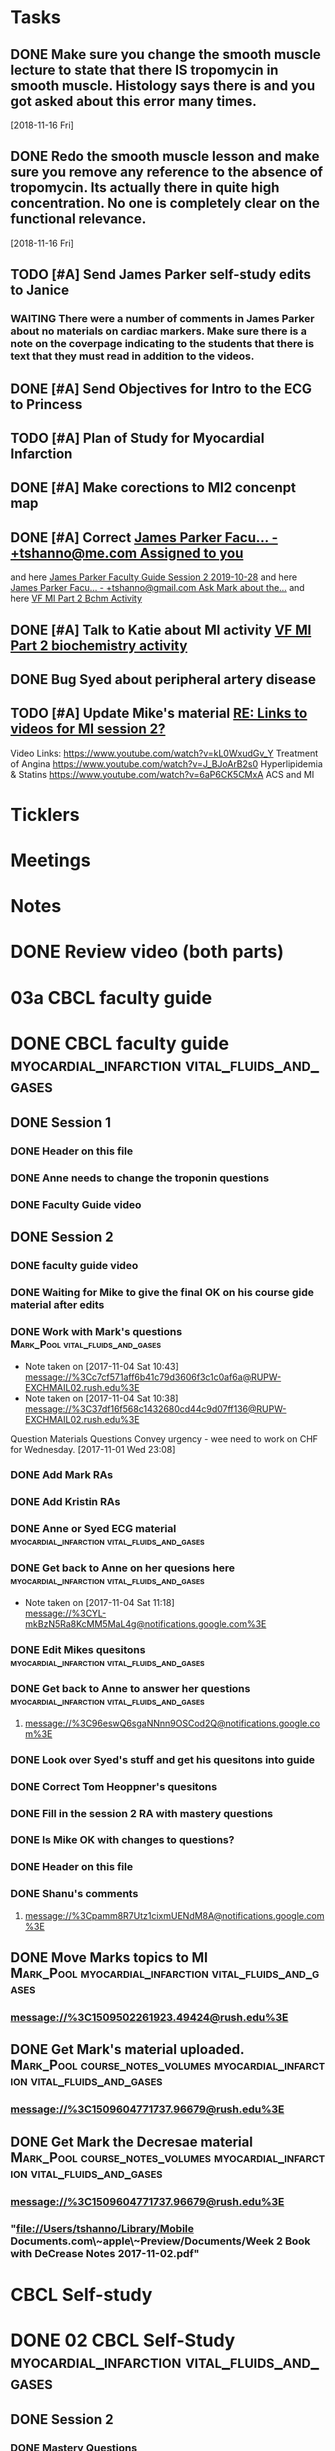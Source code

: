 * *Tasks*
** DONE Make sure you change the smooth muscle lecture to state that there IS tropomycin in smooth muscle.  Histology says there is and you got asked about this error many times.
:LOGBOOK:
- State "DONE"       from "TODO"       [2019-07-24 Wed 14:19]
:END:
   [2018-11-16 Fri]
** DONE Redo the smooth muscle lesson and make sure you remove any reference to the absence of tropomycin. Its actually there in quite high concentration.  No one is completely clear on the functional relevance.
:LOGBOOK:
- State "DONE"       from "TODO"       [2019-07-24 Wed 14:19]
:END:
   [2018-11-16 Fri]
** TODO [#A] Send James Parker self-study edits to Janice
:PROPERTIES:
:SYNCID:   7041BC1F-D541-4080-B078-6EF0EFDCAD8A
:ID:       3E988E24-A172-4810-A658-2FA24C0442B8
:END:
*** WAITING There were a number of comments in James Parker about no materials on cardiac markers.  Make sure there is a note on the coverpage indicating to the students that there is text that they must read in addition to the videos.
:LOGBOOK:
- State "WAITING"    from "TODO"       [2019-08-10 Sat 09:23] \\
  This hasn't been sent out for review yet.
:END:
** DONE [#A] Send Objectives for Intro to the ECG to Princess
:PROPERTIES:
:SYNCID:   6F475D49-CB04-4948-8D83-F8B1696C62FF
:ID:       DBFD4FE6-69C6-4F95-8D52-526558B9D86A
:END:
:LOGBOOK:
- State "DONE"       from "TODO"       [2019-08-13 Tue 13:45]
- Note taken on [2019-08-13 Tue 13:45] \\
  1.  Explain how the cardiac action depolarization and repolarization propagates through the heart.
  2.  Explain how the EKG is measured from the electrical potentials generated outside the cardiac cells.
  3.  Explain how the propagation of the cardiac action potential correlates with the wave-form of the EKG e.g. p-wave (atrial depolarization), PQ interval (AV nodal delay), QRS wave (ventricular depolarization) and T-wave (ventricular repolarization).
:END:
** TODO [#A] Plan of Study for Myocardial Infarction
:PROPERTIES:
:SYNCID:   40A5DFFE-0C2F-4014-B938-C56F4A582A32
:ID:       CAD9D793-8F88-4983-B362-3F10E1667C78
:END:
** DONE [#A] Make corections to MI2 concenpt map
:LOGBOOK:
- State "DONE"       from "TODO"       [2019-08-27 Tue 09:53]
:END:
** DONE [#A] Correct [[message://%3cZ8rSfAlfxNxDoy-pTha8JQ.0@notifications.google.com%3E][James Parker Facu... - +tshanno@me.com Assigned to you]]
:LOGBOOK:
- State "DONE"       from "WAITING"    [2019-08-29 Thu 11:17]
- State "WAITING"    from "TODO"       [2019-08-27 Tue 09:50] \\
  Waiting on Mark Pool to get back to me on USMLE-type questions.
:END:
and here [[message://%3cVpZUpou3QufhhpX211vvXQ.0@notifications.google.com%3E][James Parker Faculty Guide Session 2 2019-10-28]]
and here [[message://%3clVdraY04RXNVVNPIFcwqbw.0@notifications.google.com%3E][James Parker Facu... - +tshanno@gmail.com Ask Mark about the...]]
and here [[message://%3cc02a9737887549cea97d4df3736a1517@RUDW-EXCHMAIL01.rush.edu%3E][VF MI Part 2 Bchm Activity]]
** DONE [#A] Talk to Katie about MI activity [[message://%3c3ae0b91b31fe44eba80c0ba69b3b9ede@RUDW-EXCHMAIL01.rush.edu%3E][VF MI Part 2 biochemistry activity]]
:PROPERTIES:
:SYNCID:   A1963132-90E0-438E-A58B-76ACE6290292
:ID:       5E10D9AB-CFCF-46C6-A4B8-E3D43826B237
:END:
:LOGBOOK:
- State "WAITING"    from "TODO"       [2019-08-27 Tue 09:49] \\
  Told Katie to come see me.
:END:

** DONE Bug Syed about peripheral artery disease
:PROPERTIES:
:SYNCID:   A27FDD25-F6B3-41BF-9E34-8F9F2E58B4C6
:ID:       6DE88804-C104-46CD-B548-81C6CDA9BD9A
:END:
:LOGBOOK:
- State "DONE"       from "TODO"       [2019-08-29 Thu 10:51]
:END:

** TODO [#A] Update Mike's material [[message://%3cafd1b0017c3d4465afd2c0f38bdbb052@RUPW-EXCHMAIL02.rush.edu%3E][RE: Links to videos for MI session 2?]]
:PROPERTIES:
:SYNCID:   339DF046-A733-4B5D-A2C5-A043E670AE33
:ID:       A2701681-6E26-46B4-B38F-A76ADA2FF3C4
:END:
Video Links:
https://www.youtube.com/watch?v=kL0WxudGv_Y Treatment of Angina
https://www.youtube.com/watch?v=J_BJoArB2s0 Hyperlipidemia & Statins
https://www.youtube.com/watch?v=6aP6CK5CMxA ACS and MI
* *Ticklers*
* *Meetings*
* *Notes*

* DONE Review video (both parts)
* 03a CBCL faculty guide
* DONE CBCL faculty guide      :myocardial_infarction:vital_fluids_and_gases:
** DONE Session 1
*** DONE Header on this file
*** DONE Anne needs to change the troponin questions
*** DONE Faculty Guide video
** DONE Session 2
*** DONE faculty guide video
*** DONE Waiting for Mike to give the final OK on his course gide material after edits

*** DONE Work with Mark's questions      :Mark_Pool:vital_fluids_and_gases:
   - Note taken on [2017-11-04 Sat 10:43] \\
     message://%3Cc7cf571aff6b41c79d3606f3c1c0af6a@RUPW-EXCHMAIL02.rush.edu%3E
   - Note taken on [2017-11-04 Sat 10:38] \\
     message://%3C37df16f568c1432680cd44c9d07ff136@RUPW-EXCHMAIL02.rush.edu%3E
Question
Materials
Questions
Convey urgency - wee need to work on CHF for Wednesday.
[2017-11-01 Wed 23:08]
*** DONE Add Mark RAs
*** DONE Add Kristin RAs
*** DONE Anne or Syed ECG material :myocardial_infarction:vital_fluids_and_gases:
*** DONE Get back to Anne on her quesions here :myocardial_infarction:vital_fluids_and_gases:
   - Note taken on [2017-11-04 Sat 11:18] \\
     message://%3CYL-mkBzN5Ra8KcMM5MaL4g@notifications.google.com%3E
*** DONE Edit Mikes quesitons :myocardial_infarction:vital_fluids_and_gases:

*** DONE Get back to Anne to answer her questions :myocardial_infarction:vital_fluids_and_gases:
**** message://%3C96eswQ6sgaNNnn9OSCod2Q@notifications.google.com%3E
*** DONE Look over Syed's stuff and get his quesitons into guide
*** DONE Correct Tom Heoppner's quesitons
*** DONE Fill in the session 2 RA with mastery questions
*** DONE Is Mike OK with changes to questions?
*** DONE Header on this file
*** DONE Shanu's comments
**** message://%3Cpamm8R7Utz1cixmUENdM8A@notifications.google.com%3E

** DONE Move Marks topics to MI :Mark_Pool:myocardial_infarction:vital_fluids_and_gases:
*** message://%3C1509502261923.49424@rush.edu%3E

** DONE Get Mark's material uploaded. :Mark_Pool:course_notes_volumes:myocardial_infarction:vital_fluids_and_gases:
*** message://%3C1509604771737.96679@rush.edu%3E

** DONE Get Mark the Decresae material :Mark_Pool:course_notes_volumes:myocardial_infarction:vital_fluids_and_gases:
*** message://%3C1509604771737.96679@rush.edu%3E
*** "file://Users/tshanno/Library/Mobile Documents.com\~apple\~Preview/Documents/Week 2 Book with DeCrease Notes 2017-11-02.pdf"

* CBCL Self-study
* DONE 02 CBCL Self-Study      :myocardial_infarction:vital_fluids_and_gases:
** DONE Session 2
*** DONE Mastery Questions
*** DONE Mastery Questions and Answers
*** DONE Ask Lisa to put this together - waiting on session 1
*** DONE Anne edits to pharm. materials
*** DONE Import mastery questions to ExamSloft
** DONE Session 1
*** DONE [#A] Correct Biochemistry formatting errors if possible.
*** DONE Mastery questions
**** DONE Adam's anatomy questions
**** DONE Import mastery questions to ExamSoft
* CBCL Self-Study Guide
** DONE Add Marks mastery questions to the case :myocardial_infarction:vital_fluids_and_gases:
[2017-11-02 Thu 16:27]
** DONE Get Kristins mastery questions into MI Session 2 :Kristin_AlGhoul:course_notes_volumes:myocardial_infarction:vital_fluids_and_gases:
*** message://%3C705bf7a565a4447eb8a586451ae6d78a@RUPW-EXCHMAIL02.rush.edu%3E

** DONE Move Kristins content to Sesion 1 and hemodynamics to sesion 2 :myocardial_infarction:vital_fluids_and_gases:

** DONE Look over Mark's material :myocardial_infarction:vital_fluids_and_gases:
   - Note taken on [2017-11-04 Sat 11:04] \\
     message://%3C4cfe5b05059e4f4098a12cc16068b76e@RUPW-EXCHMAIL02.rush.edu%3E
** DONE Anne or Syed ECG material :myocardial_infarction:vital_fluids_and_gases:
*** mastery quesitons
*** video links for pathophys.
*** lecture notes and video links for ECG
** DONE Mark's athersclerosis material
*** message://%3C1509826508297.10820@rush.edu%3E
** DONE Embed case video
*** message://%3CF784E938-F257-4CF0-89D8-82FCE30C4D14@rush.edu%3E
** DONE Correct Tom Hoeppner's question
** DONE Make an outline for session 2 self-study
** DONE Let Lisa Know that she can start putting the MI session 1 self-study together.


* CS Self-study
* DONE 04 CS Self-Study :clinical_skills:myocardial_infarction:vital_fluids_and_gases:
** DONE Session 1
*** DONE Practitioner mastery quesitons
*** DONE Put mastery quesitons into examsoft
*** DONE [#A] Correct CS Study guide and repost!
** DONE Session 2
*** DONE Robert - mastery questions and specifics on which sections to read.  Remove the part that says the pdfs will be in the file.
- Note taken on [2017-11-10 Fri 06:58] \\
  Roboert's mastery Quesitons.  Add these.
  message://%3C1510259392600.805@rush.edu%3E
- Note taken on [2017-11-08 Wed 07:22] \\
  message://%3C1510111372189.92903@rush.edu%3E
*** DONE Make Leader corrections
- Note taken on [2017-11-08 Wed 07:05] \\
  message://%3C0fa6c80cbad248e98cbdd1fc22316566@RUDW-EXCHMAIL02.rush.edu%3E
*** DONE Does scholar online content need anything in self-study? :clinical_skills:myocardial_infarction:vital_fluids_and_gases:
**** message://%3C2E76C29F-87D6-417B-9160-195956603E0B@rush.edu%3E
*** DONE Leader content
- Note taken on [2017-11-06 Mon 10:00] \\
  Nina called.  All i have to to is embed a link to a video that she will send to me into the study guide.
**** message://%3C1509675909657.46171@rush.edu%3E
**** message://%3C05ABB9D2-BB35-41E4-9565-FB6DEE3AEAD8@rush.edu%3E
*** DONE Scholar online content :clinical_skills:myocardial_infarction:vital_fluids_and_gases:
   - Note taken on [2017-11-04 Sat 11:10] \\
     message://%3C1509737122709.27630@rush.edu%3E
*** DONE Put mastery questions into examsoft
* DONE Mastery Quesitons and Answers
** DONE Session 2
*** DONE waiting on answers to Leader questions
- Note taken on [2017-11-11 Sat 10:55] \\
  Asked Nina for the answers:
  message://%3C006FE66B-2275-4AC9-8FB3-E2A519D7D457@rush.edu%3E
* DONE 05a CS Faculty Guide :clinical_skills:myocardial_infarction:vital_fluids_and_gases:
** DONE Post Session 2
*** DONE Leader content
- Note taken on [2017-11-06 Mon 09:59] \\
  Nina called.  I fogot to ask here what to put into the faculty guide message://%3Ca871be8437c449a6a02eea8abcf9eb74@RUPW-EXCHMAIL01.rush.edu%3E
   - Note taken on [2017-11-03 Fri 12:07] \\
     Larry said something about envelopes and groups:
     message://%3C1509703390919.27496@rush.edu%3E
     
     Emailed Rahul to see if he can chat with me about this
**** message://%3C1509675909657.46171@rush.edu%3E
**** message://%3C05ABB9D2-BB35-41E4-9565-FB6DEE3AEAD8@rush.edu%3E
*** DONE Put in Robert and Paul's content
**** message://%3C1509955764270.23080@rush.edu%3E
* DONE 05 CS Student Guide
** DONE Session 2
*** DONE Take out stuff in blue for Advocate
*** DONE Leader?

* DONE 05a CS Faculty Guide 
** DONE Session 2
*** DONE Fix Leader facilitator guide
- Note taken on [2017-11-08 Wed 07:04] \\
  message://%3C0fa6c80cbad248e98cbdd1fc22316566@RUDW-EXCHMAIL02.rush.edu%3E
- Note taken on [2017-11-07 Tue 14:41] \\
  Here are the instructions on what to do for facilitator guide.  Do this.
  message://%3C868a90869d61411788339d45a3665d40@RUPW-EXCHMAIL01.rush.edu%3E
- Note taken on [2017-11-07 Tue 07:53] \\
  message://%3C868a90869d61411788339d45a3665d40@RUPW-EXCHMAIL01.rush.edu%3E
- Note taken on [2017-11-07 Tue 07:43] \\
  message://%3Ca871be8437c449a6a02eea8abcf9eb74@RUPW-EXCHMAIL01.rush.edu%3E
















* DONE Add Syed's exersize     :myocardial_infarction:vital_fluids_and_gases:
  - Note taken on [2017-10-23 Mon 02:22] \\
    message://%3C1c71f98583d848d9b308782015f08a78@RUDW-EXCHMAIL01.rush.edu%3E
  :PROPERTIES:
  :ID:       B17E5709-F065-4D97-8CF0-8960CFA39043
  :END:
* DONE Add Mike's quesitons    :myocardial_infarction:vital_fluids_and_gases:
  - Note taken on [2017-10-23 Mon 02:35] \\
    message://%3CCADqXL_hiG_Ee9zMyqR1pOfzO9x0PjcoN93fTgooQgBdwdoNeUw@mail.gmail.com%3E
  - Note taken on [2017-10-23 Mon 02:23] \\
    message://%3CCADqXL_hG7Kd_wFQbCtUx8Qyyg5yGYWQxqtzhk5GDqAn6MMzrUw@mail.gmail.com%3E
  :PROPERTIES:
  :ID:       1E5FAAE0-0840-4C50-9039-00B99723C25B
  :END:
* DONE Transfer James Parker to correct template file :myocardial_infarction:vital_fluids_and_gases:
  :PROPERTIES:
  :ID:       58D7665A-FA1F-444F-9D56-7CC89458E49F
  :END:

* DONE Add Gariella's quesitons :myocardial_infarction:vital_fluids_and_gases:
  - Note taken on [2017-10-23 Mon 02:31] \\
    message://%3C1508708199018.35423@rush.edu%3E

* FU:  Paul Meeting 	       :myocardial_infarction:vital_fluids_and_gases:
  <2017-10-30 Mon>
* DONE Take care of Syed's MI content :myocardial_infarction:vital_fluids_and_gases:

* FU: Nina Dutta on MI session :myocardial_infarction:vital_fluids_and_gases:
  - Note taken on [2017-10-26 Thu 06:46] \\
    Contacted Rahul.  Heopfully he can help.
  - Note taken on [2017-10-22 Sun 17:43] \\
    Contact after leader meeting if you don't find out what's going on here at that meeting.
* FU: Mike <2017-11-02 Mon>    :myocardial_infarction:vital_fluids_and_gases:
  - Note taken on [2017-10-27 Fri 07:30] \\
    message://%3C5C426C65-137C-43E6-98BA-F417BC50B37B@rush.edu%3E
    message://%3CC026EA7C-0939-4351-B185-9FD6EF6B8DAD@rush.edu%3E
* DONE Get Gabriella's contact information :myocardial_infarction:vital_fluids_and_gases:
* FU Kristin CV notes <2017-10-31 Mon> :myocardial_infarction:vital_fluids_and_gases:
** message://%3C43384E72-CACB-4807-989E-81455A868C0F@rush.edu%3E
* FU Mark Pool <2017-10-31 Tue>		       :myocardial_infarction:vital_fluids_and_gases:
[2017-10-28 Sat 08:11]

* DONE Edit your coversheet to include the hemodynamics in session 1 :myocardial_infarction:vital_fluids_and_gases:
* DONE MI Session 1 objectives to Lina :myocardial_infarction:vital_fluids_and_gases:
** message://%3C09bfd382a8164788bbe7e1610f88e635@RUDW-EXCHMAIL02.rush.edu%3E
** message://%3C8ae6e78b90e1400a99bde95aeaafc4e3@RUDW-EXCHMAIL02.rush.edu%3E
* DONE MI Session 2 objectives to Lina :myocardial_infarction:vital_fluids_and_gases:
** message://%3C09bfd382a8164788bbe7e1610f88e635@RUDW-EXCHMAIL02.rush.edu%3E
** message://%3C8ae6e78b90e1400a99bde95aeaafc4e3@RUDW-EXCHMAIL02.rush.edu%3E
* DONE Mikes objectives	       :myocardial_infarction:vital_fluids_and_gases:
** message://%3C71b75f36631e45a392e90152a58d8e0d@RUPW-EXCHMAIL02.rush.edu%3E
* DONE Adam's objectives       :myocardial_infarction:vital_fluids_and_gases:
** message://%3Ccade18367a2648b9a5e5f222fae7b6d9@RUPW-EXCHMAIL02.rush.edu%3E
* DONE Upload Kristin's material :myocardial_infarction:vital_fluids_and_gases:
** message://%3C4521703c92b64ddd8325d58bb5b5701c@RUPW-EXCHMAIL02.rush.edu%3E
** message://%3C55c1b06d0cda43a1b1c963e6005915b7@RUPW-EXCHMAIL02.rush.edu%3E
* DONE Text Paul :myocardial_infarction:vital_fluids_and_gases:clinical_skills:
[2017-11-01 Wed 03:52]


* DONE Correct the topics file to reflect changes in pathology :myocardial_infarction:vital_fluids_and_gases:

* DONE Make an EKG video and post the link to an announcement.

* DONE [#A] Put the examsoft ids into the RA for session 1

* DONE [#A] Put the examsoft ids into the RA for session 2
* DONE [#A] [[message://%3CABA2E95E-211F-40AE-97B5-0FD6DC96811E@rush.edu%3E][Talk to Jenny about movies and envelopes]]

* DONE [#A] Write the clinical skills people and repost the faculty guide with a proper time table.
* DONE [#A] Add introductory slide/video to cardiac muscle.  Re-upload and redo link.
  [2018-09-16 Sun]
* [[message://%3c1537970997900.48502@rush.edu%3E][FU Syed about James Parker Meeting]] - forget it.  Its hopeless.
  [2018-09-27 Thu]
* DONE Talk to Joanna about what she is moving into the peds self-study from the Aculty Guide.
  [2018-10-03 Wed]
* DONE [[message://%3cEEBD25FF-823F-448E-8F92-C46995740A9B@rush.edu%3E][FU Syed on EKGs]] 
  [2018-10-13 Sat]
* DONE [[message://%3c115C0E00-F561-4515-B37C-819AEAD39292@rush.edu%3E][FU MI 2 session quiz]] <2018-10-25>
[2018-10-16 Tue]
* [[message://%3c06B2F27D-7D06-41B9-9AF5-89F4E8DEA2D6@rush.edu%3E][FU MI 1 session quiz]] <2018-10-23 Tue>
  [2018-10-16 Tue]
* DONE [#A] [[message://%3c1ED69E85-166A-49F5-A0E8-63784B86B533@rush.edu%3E][Look at Joanna's Facuty Guide.]]
  [2018-10-17 Wed]
* DONE [#A] [[message://%3c1539729769453.6572@rush.edu%3E][Take a look at Paul's content]]
  [2018-10-17 Wed]
* DONE [#A] [[message://%3cD5F92DB8-0E35-4E58-8FBA-521C2314F8E6@rush.edu%3E][Look at Joanna's session]]
  [2018-10-18 Thu]
* DONE [#A] [[message://%3c2f2146fefc394624995bf6efd8d2ba8c@RUPW-EXCHMAIL02.rush.edu%3E][See Janice about this]]
   [2018-10-20 Sat]
* DONE [#A] [[message://%3cD31201B7-F08E-4923-ACD1-721211B2B094@rush.edu%3E][See janice about jp2]]
   [2018-10-21 Sun]
* DONE Make sure the full case is uploaded for KS. <2018-11-09 Fri>
   [2018-10-22 Mon]
* Post slides for JP2
   [2018-10-22 Mon]
* DONE Upload the slides for JP 2
   [2018-10-23 Tue]
* DONE [#A] James Parker quiz
* DONE [#A] [[message://%3c3A9BADD9-D97A-4758-8749-80D4F0D4A356@rush.edu%3E][Look at quiz for James Parker 2]]
   [2018-10-27 Sat]
* DONE [#A] [[message://%3c74698B15-2C04-4910-A0C8-84B90FB65C42@rush.edu%3E][Post the EKG video]]
   [2018-10-29 Mon]
* DONE [#A] [[message://%3c6B039D6D-F86C-4D54-860F-297DAF683A9B@rush.edu%3E][Get rid of the dystrophin objective for James Parker 1]]
   [2018-10-29 Mon]
* DONE [[message://%3c1540757987041.74743@rush.edu%3E][Add quesitons to cardiac and smooth muscle lessons]] <2019-02-28 Thu>
:LOGBOOK:
- State "DONE"       from "TODO"       [2019-07-24 Wed 14:45]
:END:
   [2018-10-29 Mon]
* DONE Email tues ces about dual session
* DONE [#A] James Parker 2 faculty guide
   [2018-10-29 Mon]
* DONE [#B] James Parker 2 assessment needs to go up
   [2018-10-30 Tue]
* DONE Post correction to no tropomycin comment
   [2018-10-30 Tue]
* DONE [[message://%3c1540939980828.18342@rush.edu%3E][Melissa Prusky abt cardiac markers]]
   [2018-10-31 Wed]
* DONE [#A] [[message://%3c06c31885f7784653ba1e79ca1ed954cc@RUDW-EXCHMAIL01.rush.edu%3E][Repost pathophys 1 & 2]]
   [2018-10-31 Wed]
* DONE [[https://entrada.rush.edu/community/rmd57418faru:discussion_board?section=view-post&id=314][Correct this in the smooth muscle notes and the slides]] <2019-02-28 Thu>
:LOGBOOK:
- State "DONE"       from "TODO"       [2019-07-24 Wed 14:46]
:END:
   [2018-10-31 Wed]
* DONE [#A] Post link to video descibing best way to install and use programs <2018-11-02 Fri>
   [2018-11-01 Thu]
* DONE [#B] [[message://%3cFE1D5FE4-78E3-4A1F-8A56-FDD6514A2793@rush.edu%3E][Make a note to get this corrected for next year.]]
   [2018-11-01 Thu]
* DONE [#A] [[message://%3c1541023648902.62253@rush.edu%3E][See if you can figure out how to convert a narrated ppt into a video]]
   [2018-11-01 Thu]
* DONE [[message://%3c0a53e78d7053d39.71ad9b688a787ce955de697b162afd3a@mailer.surveygizmo.com%3E][Assessment challenge]]
   [2018-11-02 Fri]
* DONE [#A] Check Christina case faculty guide edits.
* DONE [#A] [[message://%3cD8D5D67A-2430-4528-A645-1B63E2316BD8@rush.edu%3E][Change Mike's self-study question so this doesn't propagate to net year]]
   [2018-11-06 Tue]
